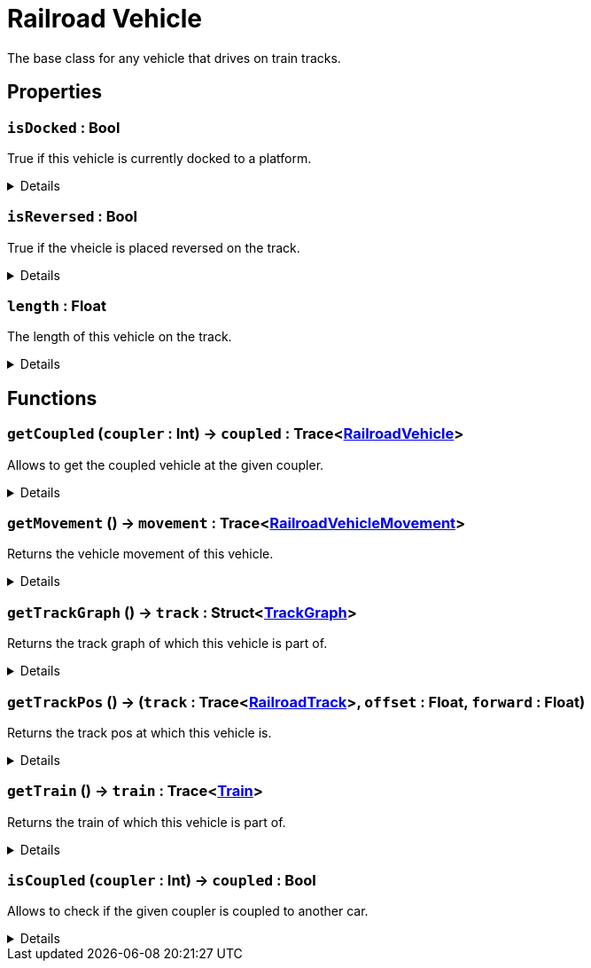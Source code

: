 = Railroad Vehicle
:table-caption!:

The base class for any vehicle that drives on train tracks.

// tag::interface[]

== Properties

// tag::func-isDocked-title[]
=== `isDocked` : Bool
// tag::func-isDocked[]

True if this vehicle is currently docked to a platform.

[%collapsible]
====
[cols="1,5a",separator="!"]
!===
! Flags ! +++<span style='color:#e59445'><i>ReadOnly</i></span> <span style='color:#bb2828'><i>RuntimeSync</i></span> <span style='color:#bb2828'><i>RuntimeParallel</i></span>+++

! Display Name ! Is Docked
!===
====
// end::func-isDocked[]
// end::func-isDocked-title[]
// tag::func-isReversed-title[]
=== `isReversed` : Bool
// tag::func-isReversed[]

True if the vheicle is placed reversed on the track.

[%collapsible]
====
[cols="1,5a",separator="!"]
!===
! Flags ! +++<span style='color:#e59445'><i>ReadOnly</i></span> <span style='color:#bb2828'><i>RuntimeSync</i></span> <span style='color:#bb2828'><i>RuntimeParallel</i></span>+++

! Display Name ! Is Reversed
!===
====
// end::func-isReversed[]
// end::func-isReversed-title[]
// tag::func-length-title[]
=== `length` : Float
// tag::func-length[]

The length of this vehicle on the track.

[%collapsible]
====
[cols="1,5a",separator="!"]
!===
! Flags ! +++<span style='color:#e59445'><i>ReadOnly</i></span> <span style='color:#bb2828'><i>RuntimeSync</i></span> <span style='color:#bb2828'><i>RuntimeParallel</i></span>+++

! Display Name ! Length
!===
====
// end::func-length[]
// end::func-length-title[]

== Functions

// tag::func-getCoupled-title[]
=== `getCoupled` (`coupler` : Int) -> `coupled` : Trace<xref:/reflection/classes/RailroadVehicle.adoc[RailroadVehicle]>
// tag::func-getCoupled[]

Allows to get the coupled vehicle at the given coupler.

[%collapsible]
====
[cols="1,5a",separator="!"]
!===
! Flags
! +++<span style='color:#bb2828'><i>RuntimeSync</i></span> <span style='color:#bb2828'><i>RuntimeParallel</i></span> <span style='color:#5dafc5'><i>MemberFunc</i></span>+++

! Display Name ! Get Coupled
!===

.Parameters
[%header,cols="1,1,4a",separator="!"]
!===
!Name !Type !Description

! *Coupler* `coupler`
! Int
! The Coupler you want to get the car from. 0 = Front, 1 = Back
!===

.Return Values
[%header,cols="1,1,4a",separator="!"]
!===
!Name !Type !Description

! *Coupled* `coupled`
! Trace<xref:/reflection/classes/RailroadVehicle.adoc[RailroadVehicle]>
! The coupled car of the given coupler is coupled to another car.
!===

====
// end::func-getCoupled[]
// end::func-getCoupled-title[]
// tag::func-getMovement-title[]
=== `getMovement` () -> `movement` : Trace<xref:/reflection/classes/RailroadVehicleMovement.adoc[RailroadVehicleMovement]>
// tag::func-getMovement[]

Returns the vehicle movement of this vehicle.

[%collapsible]
====
[cols="1,5a",separator="!"]
!===
! Flags
! +++<span style='color:#bb2828'><i>RuntimeSync</i></span> <span style='color:#bb2828'><i>RuntimeParallel</i></span> <span style='color:#5dafc5'><i>MemberFunc</i></span>+++

! Display Name ! Get Movement
!===

.Return Values
[%header,cols="1,1,4a",separator="!"]
!===
!Name !Type !Description

! *Movement* `movement`
! Trace<xref:/reflection/classes/RailroadVehicleMovement.adoc[RailroadVehicleMovement]>
! The movement of this vehicle.
!===

====
// end::func-getMovement[]
// end::func-getMovement-title[]
// tag::func-getTrackGraph-title[]
=== `getTrackGraph` () -> `track` : Struct<xref:/reflection/structs/TrackGraph.adoc[TrackGraph]>
// tag::func-getTrackGraph[]

Returns the track graph of which this vehicle is part of.

[%collapsible]
====
[cols="1,5a",separator="!"]
!===
! Flags
! +++<span style='color:#bb2828'><i>RuntimeSync</i></span> <span style='color:#bb2828'><i>RuntimeParallel</i></span> <span style='color:#5dafc5'><i>MemberFunc</i></span>+++

! Display Name ! Get Track Graph
!===

.Return Values
[%header,cols="1,1,4a",separator="!"]
!===
!Name !Type !Description

! *Track* `track`
! Struct<xref:/reflection/structs/TrackGraph.adoc[TrackGraph]>
! The track graph of which this vehicle is part of.
!===

====
// end::func-getTrackGraph[]
// end::func-getTrackGraph-title[]
// tag::func-getTrackPos-title[]
=== `getTrackPos` () -> (`track` : Trace<xref:/reflection/classes/RailroadTrack.adoc[RailroadTrack]>, `offset` : Float, `forward` : Float)
// tag::func-getTrackPos[]

Returns the track pos at which this vehicle is.

[%collapsible]
====
[cols="1,5a",separator="!"]
!===
! Flags
! +++<span style='color:#bb2828'><i>RuntimeSync</i></span> <span style='color:#bb2828'><i>RuntimeParallel</i></span> <span style='color:#5dafc5'><i>MemberFunc</i></span>+++

! Display Name ! Get Track Pos
!===

.Return Values
[%header,cols="1,1,4a",separator="!"]
!===
!Name !Type !Description

! *Track* `track`
! Trace<xref:/reflection/classes/RailroadTrack.adoc[RailroadTrack]>
! The track the track pos points to.

! *Offset* `offset`
! Float
! The offset of the track pos.

! *Forward* `forward`
! Float
! The forward direction of the track pos. 1 = with the track direction, -1 = against the track direction
!===

====
// end::func-getTrackPos[]
// end::func-getTrackPos-title[]
// tag::func-getTrain-title[]
=== `getTrain` () -> `train` : Trace<xref:/reflection/classes/Train.adoc[Train]>
// tag::func-getTrain[]

Returns the train of which this vehicle is part of.

[%collapsible]
====
[cols="1,5a",separator="!"]
!===
! Flags
! +++<span style='color:#bb2828'><i>RuntimeSync</i></span> <span style='color:#bb2828'><i>RuntimeParallel</i></span> <span style='color:#5dafc5'><i>MemberFunc</i></span>+++

! Display Name ! Get Train
!===

.Return Values
[%header,cols="1,1,4a",separator="!"]
!===
!Name !Type !Description

! *Train* `train`
! Trace<xref:/reflection/classes/Train.adoc[Train]>
! The train of which this vehicle is part of
!===

====
// end::func-getTrain[]
// end::func-getTrain-title[]
// tag::func-isCoupled-title[]
=== `isCoupled` (`coupler` : Int) -> `coupled` : Bool
// tag::func-isCoupled[]

Allows to check if the given coupler is coupled to another car.

[%collapsible]
====
[cols="1,5a",separator="!"]
!===
! Flags
! +++<span style='color:#bb2828'><i>RuntimeSync</i></span> <span style='color:#bb2828'><i>RuntimeParallel</i></span> <span style='color:#5dafc5'><i>MemberFunc</i></span>+++

! Display Name ! Is Coupled
!===

.Parameters
[%header,cols="1,1,4a",separator="!"]
!===
!Name !Type !Description

! *Coupler* `coupler`
! Int
! The Coupler you want to check. 0 = Front, 1 = Back
!===

.Return Values
[%header,cols="1,1,4a",separator="!"]
!===
!Name !Type !Description

! *Coupled* `coupled`
! Bool
! True of the give coupler is coupled to another car.
!===

====
// end::func-isCoupled[]
// end::func-isCoupled-title[]

// end::interface[]

